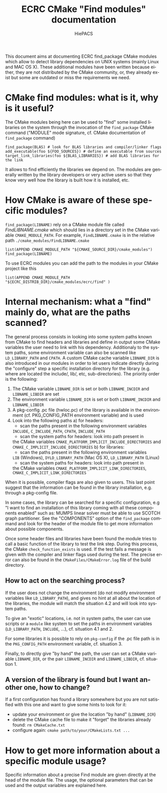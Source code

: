 #+TITLE: ECRC CMake "Find modules" documentation
#+AUTHOR: HiePACS
#+LANGUAGE:  en
#+OPTIONS: H:3 num:t toc:t \n:nil @:t ::t |:t _:nil ^:nil -:t f:t *:t <:t
#+OPTIONS: TeX:t LaTeX:t skip:nil d:nil pri:nil tags:not-in-toc html-style:nil
#+EXPORT_SELECT_TAGS: export
#+EXPORT_EXCLUDE_TAGS: noexport
#+TAGS: noexport(n)
#+STARTUP: nolatexpreview

#+BEAMER_THEME: Rochester

#+HTML_HEAD:   <link rel="stylesheet" title="Standard" href="css/worg.css" type="text/css" />
#+HTML_HEAD:   <link rel="stylesheet" type="text/css" href="css/VisuGen.css" />
#+HTML_HEAD:   <link rel="stylesheet" type="text/css" href="css/VisuRubriqueEncadre.css" />

This document aims at documenting ECRC find_package CMake modules
which allow to detect library dependencies on UNIX systems (mainly
Linux and MAC OS X). These additional modules have been written
because either, they are not distributed by the CMake community, or,
they already exist but some are outdated or miss the requirements we
need.

* CMake find modules: what is it, why is it useful?
The CMake modules being here can be used to "find" some installed
libraries on the system through the invocation of the ~find_package~
CMake command ("MODULE" mode signature, cf. CMake documentation of
~find_package~ command)
#+BEGIN_EXAMPLE
find_package(BLAS) # look for BLAS libraries and compiler/linker flags
add_executable(foo ${FOO_SOURCES}) # define an executable from sources
target_link_libraries(foo ${BLAS_LIBRARIES}) # add BLAS libraries for the link
#+END_EXAMPLE

It allows to find efficiently the libraries we depend on.
The modules are generally written by the library developers or very
active users so that they know very well how the library is built how
it is installed, etc.

* How CMake is aware of these specific modules?
~find_package(LIBNAME)~ rely on a CMake module file called
/FindLIBNAME.cmake/ which should lies in a directory set in the CMake
variable ~CMAKE_MODULE_PATH~. For example, ~FindLIBNAME.cmake~ is in the
relative path ~./cmake_modules/FindLIBNAME.cmake~
#+BEGIN_EXAMPLE
list(APPEND CMAKE_MODULE_PATH "${CMAKE_SOURCE_DIR}/cmake_modules")
find_package(LIBNAME)
#+END_EXAMPLE

To use ECRC modules you can add the path to the modules in your CMake
project like this
#+BEGIN_EXAMPLE
list(APPEND CMAKE_MODULE_PATH "${ECRC_DISTRIB_DIR}/cmake_modules/ecrc/find" )
#+END_EXAMPLE

* Internal mechanism: what a "find" mainly do, what are the paths scanned?
The general process consists in looking into some system paths known
from CMake to find headers and libraries and define in output some
CMake variables the user need to link with his dependency. Additionaly
to the system paths, some environment variable can also be scanned
like ~LD_LIBRARY_PATH~ and ~CPATH~. A custom CMake cache variable
~LIBNAME_DIR~ is also introduced in our modules in order to let users
indicate directly during the "configure" step a specific installation
directory for the library (e.g. where are located the include/, lib/,
etc, sub-directories). The priority order is the following:
1) The CMake variable ~LIBNAME_DIR~ is set or both ~LIBNAME_INCDIR~ and
   ~LIBNAME_LIBDIR~ are set
2) The environment variable ~LIBNAME_DIR~ is set or both ~LIBNAME_INCDIR~ and
   ~LIBNAME_LIBDIR~
3) A pkg-config .pc file (hwloc.pc) of the library is available in the
   environment (cf. PKG_CONFIG_PATH environment variable) and is used
4) Look into the following paths
   a) for headers:
      - scan the paths present in the following environment variables
	~INCLUDE~, ~C_INCLUDE_PATH~, ~CPATH~, ~INCLUDE_PATH~
      - scan the system paths for headers: look into path present in
	the CMake variables
	~CMAKE_PLATFORM_IMPLICIT_INCLUDE_DIRECTORIES~ and
	~CMAKE_C_IMPLICIT_INCLUDE_DIRECTORIES~
   b) for libraries:
      - scan the paths present in the following environment variables
	~LIB~ (Windows), ~DYLD_LIBRARY_PATH~ (Mac OS X), ~LD_LIBRARY_PATH~ (Linux)
      - scan the system paths for headers: look into path present in
	the CMake variables
	~CMAKE_PLATFORM_IMPLICIT_LINK_DIRECTORIES~,
	~CMAKE_C_IMPLICIT_LINK_DIRECTORIES~

When it is possible, compiler flags are also given to users. This last
point suggest that the information can be found in the library
installation, e.g. through a pkg-config file.

In some cases, the library can be searched for a specific
configuration, e.g "I want to find an installation of this library
coming with all these components enabled" such as: MUMPS linear solver
must be able to use SCOTCH graph partitioner. See the "COMPONENTS"
option of the ~find_package~ command and look for the header of the
module file to get more information about possible components.

Once some header files and libraries have been found the module tries
to call a basic function of the library to test the link step. During
this process, the CMake ~check_function_exists~ is used. If the test
fails a message is given with the compiler and linker flags used
during the test. The precise error can also be found in the
~CMakeFiles/CMakeError.log~ file of the build directory.

** How to act on the searching process?
If the user does not change the environment (do not modify environment
variables like ~LD_LIBRARY_PATH~), and gives no hint at all about the
location of the libraries, the module will match the situation 4.2 and
will look into system paths.

To give an "exotic" locations, i.e. not in system paths, the user can
use scripts or a ~module~ like system to set the paths in environment
variables (~LD_LIBRARY_PATH~, ~INCLUDE~, ...), cf. situation 4.1 and 2.

For some libraries it is possible to rely on ~pkg-config~ if the .pc
file path is in the ~PKG_CONFIG_PATH~ environment variable,
cf. situation 3.

Finally, to directly give "by hand" the path, the user can set a CMake
variable ~LIBNAME_DIR~, or the pair ~LIBNAME_INCDIR~ and ~LIBNAME_LIBDIR~,
cf. situation 1.

** A version of the library is found but I want another one, how to change?
If a first configuration has found a library somewhere but you are not
satisfied with this one and want to give some hints to look for it:
- update your environment or give the location "by hand" (~LIBNAME_DIR~)
- delete the CMake cache file to make it "forget" the libraries
  already found: ~rm CMakeCache.txt~
- configure again: ~cmake path/to/your/CMakeLists.txt ...~

* How to get more information about a specific module usage?
Specific information about a precise Find module are given directly at
the head of the module file. The usage, the optional parameters that
can be used and the output variables are explained here.
